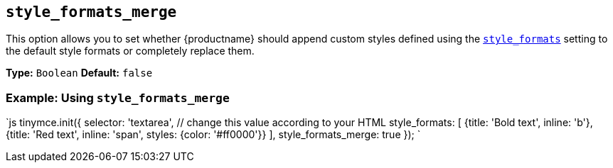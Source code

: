 == `style_formats_merge`

This option allows you to set whether {productname} should append custom styles defined using the link:{baseurl}/configure/editor-appearance/#style_formats[`style_formats`] setting to the default style formats or completely replace them.

*Type:* `Boolean`
*Default:* `false`

=== Example: Using `style_formats_merge`

`js
tinymce.init({
  selector: 'textarea',  // change this value according to your HTML
  style_formats: [
    {title: 'Bold text', inline: 'b'},
    {title: 'Red text', inline: 'span', styles: {color: '#ff0000'}}
  ],
  style_formats_merge: true
});
`
